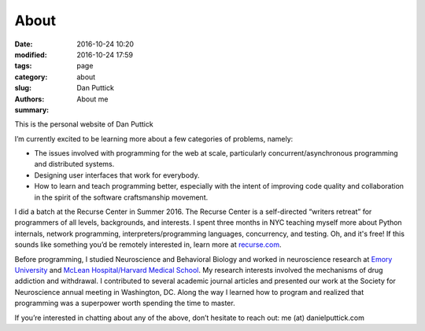 About
##############

:date: 2016-10-24 10:20
:modified: 2016-10-24 17:59
:tags:
:category: page
:slug: about
:authors: Dan Puttick
:summary: About me

This is the personal website of Dan Puttick

I’m currently excited to be learning more about a few categories of problems, namely: 

* The issues involved with programming for the web at scale, particularly concurrent/asynchronous programming and distributed systems.
* Designing user interfaces that work for everybody.
* How to learn and teach programming better, especially with the intent of improving code quality and collaboration in the spirit of the software craftsmanship movement.

I did a batch at the Recurse Center in Summer 2016. The Recurse Center is a self-directed “writers retreat” for programmers of all levels, backgrounds, and interests. I spent three months in NYC teaching myself more about Python internals, network programming, interpreters/programming languages, concurrency, and testing. Oh, and it's free! If this sounds like something you’d be remotely interested in, learn more at `recurse.com <https://www.recurse.com/scout/click?t=70c642aa7102a1a2b43dc2ba3585c703>`_.

Before programming, I studied Neuroscience and Behavioral Biology and worked in neuroscience research at `Emory University <http://genetics.emory.edu/research/weinshenker/>`_ and `McLean Hospital/Harvard Medical School <http://www.mcleanhospital.org/research-programs/elena-h-chartoff-neurobiology-motivated-behavior-laboratory>`_. My research interests involved the mechanisms of drug addiction and withdrawal. I contributed to several academic journal articles and presented our work at the Society for Neuroscience annual meeting in Washington, DC. Along the way I learned how to program and realized that programming was a superpower worth spending the time to master.

If you’re interested in chatting about any of the above, don’t hesitate to reach out: me (at) danielputtick.com